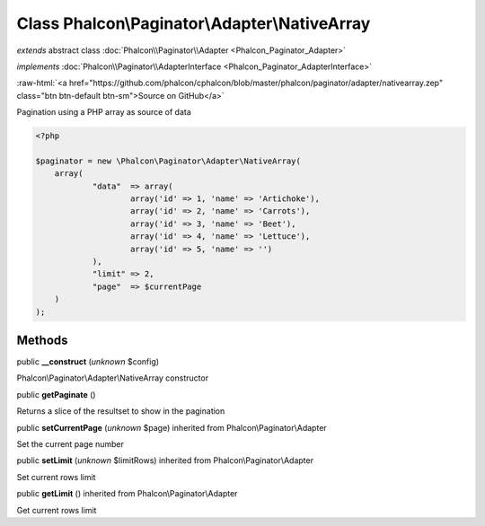 Class **Phalcon\\Paginator\\Adapter\\NativeArray**
==================================================

*extends* abstract class :doc:`Phalcon\\Paginator\\Adapter <Phalcon_Paginator_Adapter>`

*implements* :doc:`Phalcon\\Paginator\\AdapterInterface <Phalcon_Paginator_AdapterInterface>`

.. role:: raw-html(raw)
   :format: html

:raw-html:`<a href="https://github.com/phalcon/cphalcon/blob/master/phalcon/paginator/adapter/nativearray.zep" class="btn btn-default btn-sm">Source on GitHub</a>`

Pagination using a PHP array as source of data  

.. code-block:: php

    <?php

    $paginator = new \Phalcon\Paginator\Adapter\NativeArray(
    	array(
    		"data"  => array(
    			array('id' => 1, 'name' => 'Artichoke'),
    			array('id' => 2, 'name' => 'Carrots'),
    			array('id' => 3, 'name' => 'Beet'),
    			array('id' => 4, 'name' => 'Lettuce'),
    			array('id' => 5, 'name' => '')
    		),
    		"limit" => 2,
    		"page"  => $currentPage
    	)
    );



Methods
-------

public  **__construct** (*unknown* $config)

Phalcon\\Paginator\\Adapter\\NativeArray constructor



public  **getPaginate** ()

Returns a slice of the resultset to show in the pagination



public  **setCurrentPage** (*unknown* $page) inherited from Phalcon\\Paginator\\Adapter

Set the current page number



public  **setLimit** (*unknown* $limitRows) inherited from Phalcon\\Paginator\\Adapter

Set current rows limit



public  **getLimit** () inherited from Phalcon\\Paginator\\Adapter

Get current rows limit



